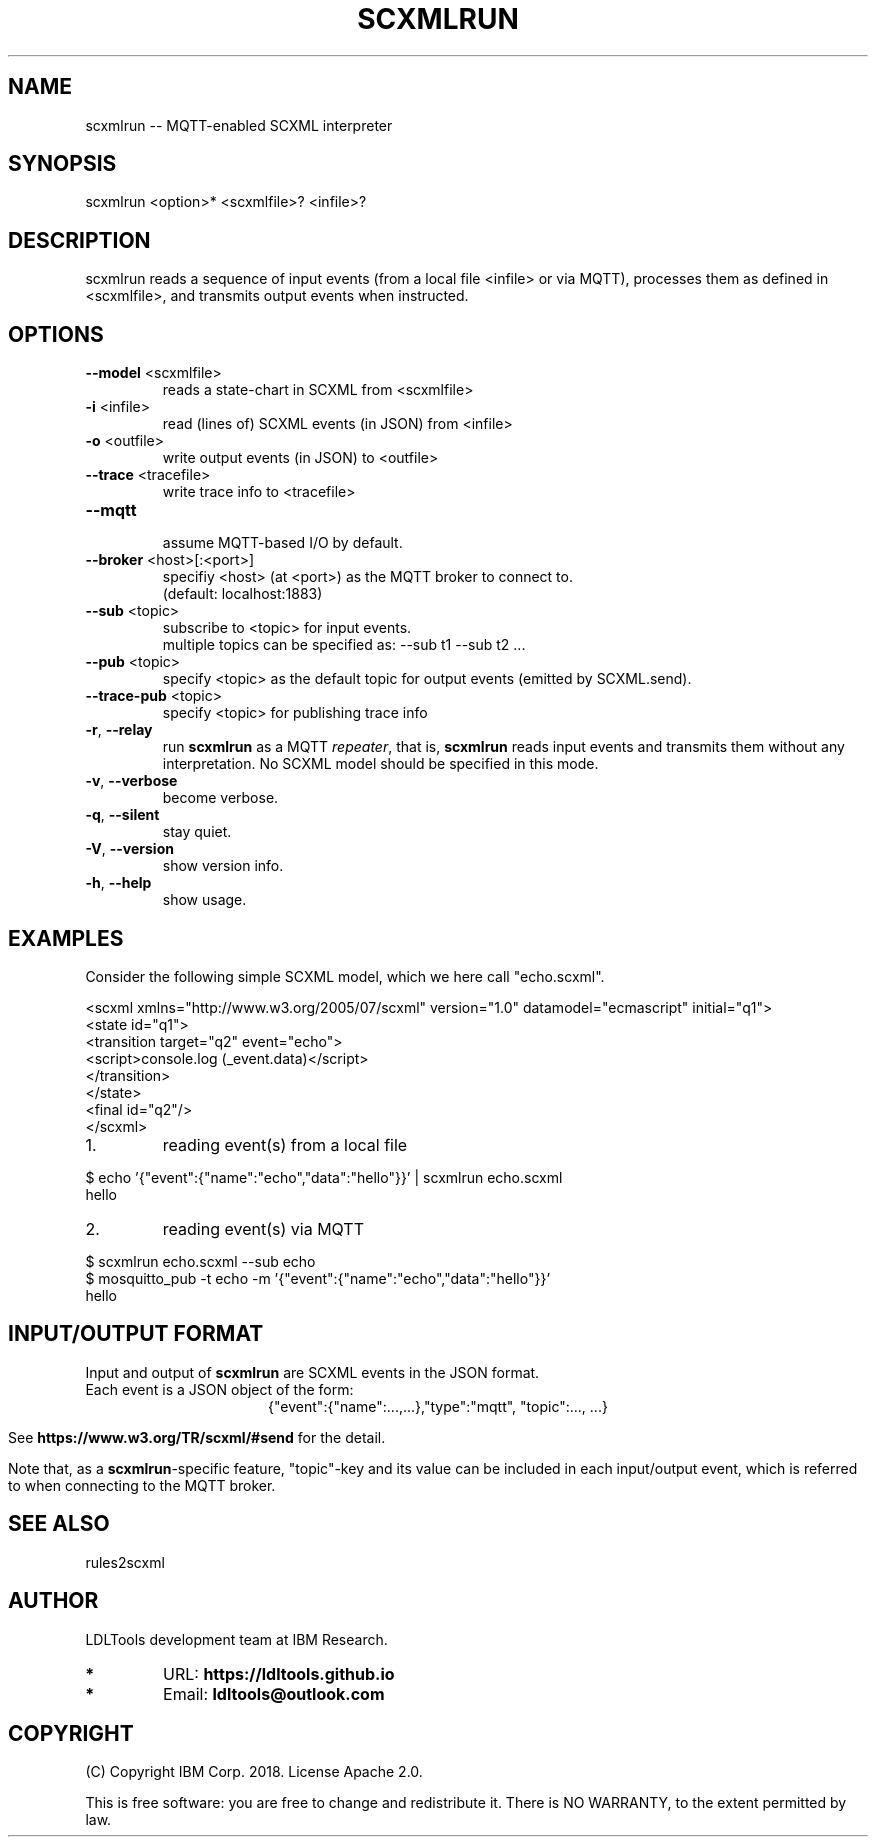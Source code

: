 '\" t
.\" Manual page created with latex2man on Thu Dec 27 12:46:54 2018
.\" NOTE: This file is generated, DO NOT EDIT.
.de Vb
.ft CW
.nf
..
.de Ve
.ft R

.fi
..
.TH "SCXMLRUN" "1" "November 2018" "LDL Tools " "LDL Tools "
.SH NAME

scxmlrun \-\- MQTT\-enabled SCXML interpreter 
.PP
.SH SYNOPSIS

scxmlrun <option>* <scxmlfile>? <infile>? 
.PP
.SH DESCRIPTION

scxmlrun reads 
a sequence of input events (from a local file <infile> or via MQTT), 
processes them as defined in <scxmlfile>, 
and transmits output events when instructed. 
.PP
.SH OPTIONS

.TP
\fB\-\-model\fP <scxmlfile>
 reads a state\-chart in SCXML from <scxmlfile> 
.PP
.TP
\fB\-i\fP <infile>
 read (lines of) SCXML events (in JSON) from <infile> 
.TP
\fB\-o\fP <outfile>
 write output events (in JSON) to <outfile> 
.TP
\fB\-\-trace\fP <tracefile>
 write trace info to <tracefile> 
.PP
.TP
\fB\-\-mqtt\fP
 assume MQTT\-based I/O by default. 
.TP
\fB\-\-broker\fP <host>[:<port>]
 specifiy <host> (at <port>) as the MQTT broker to connect to.
.br
(default: localhost:1883) 
.TP
\fB\-\-sub\fP <topic>
 subscribe to <topic> for input events.
.br
multiple topics can be specified as: \-\-sub t1 \-\-sub t2 \&.\&.\&. 
.TP
\fB\-\-pub\fP <topic>
 specify <topic> as the default topic for output events (emitted by SCXML.send). 
.TP
\fB\-\-trace\-pub\fP <topic>
 specify <topic> for publishing trace info 
.PP
.TP
\fB\-r\fP, \fB\-\-relay\fP
 run \fBscxmlrun\fP
as a MQTT \fIrepeater\fP,
that is, 
\fBscxmlrun\fP
reads input events and transmits them without any interpretation. 
No SCXML model should be specified in this mode. 
.PP
.TP
\fB\-v\fP, \fB\-\-verbose\fP
 become verbose. 
.TP
\fB\-q\fP, \fB\-\-silent\fP
 stay quiet. 
.TP
\fB\-V\fP, \fB\-\-version\fP
 show version info. 
.TP
\fB\-h\fP, \fB\-\-help\fP
 show usage. 
.PP
.SH EXAMPLES

Consider the following simple SCXML model, which we here call "echo.scxml". 
.PP
.Vb
<scxml xmlns="http://www.w3.org/2005/07/scxml" version="1.0" datamodel="ecmascript" initial="q1">
  <state id="q1">
    <transition target="q2" event="echo">
      <script>console.log (_event.data)</script>
    </transition>
  </state>
  <final id="q2"/>
</scxml>
.Ve
.PP
.TP
1.
reading event(s) from a local file 
.PP
$ echo \&'{"event":{"name":"echo","data":"hello"}}\&' | scxmlrun echo.scxml
.br
hello
.PP
.TP
2.
reading event(s) via MQTT 
.PP
$ scxmlrun echo.scxml \-\-sub echo
.br
$ mosquitto_pub \-t echo \-m \&'{"event":{"name":"echo","data":"hello"}}\&'
.br
hello
.PP
.SH INPUT/OUTPUT FORMAT

.PP
Input and output of \fBscxmlrun\fP
are SCXML events in the JSON format.
.br
Each event is a JSON object of the form: 
.ce 100
{"event":{"name":...,\&.\&.\&.},"type":"mqtt", "topic":..., \&.\&.\&.}
.ce 0

.PP
See \fBhttps://www.w3.org/TR/scxml/#send\fP
for the detail. 
.PP
Note that, as a \fBscxmlrun\fP\-specific
feature, 
"topic"\-key and its value can be included in each input/output event, 
which is referred to when connecting to the MQTT broker. 
.PP
.SH SEE ALSO

rules2scxml 
.PP
.SH AUTHOR

LDLTools development team at IBM Research. 
.PP
.TP
.B *
URL: \fBhttps://ldltools.github.io\fP
.TP
.B *
Email: \fBldltools@outlook.com\fP
.PP
.SH COPYRIGHT

(C) Copyright IBM Corp. 2018. 
License Apache 2.0.
.br
.PP
This is free software: you are free to change and redistribute it. 
There is NO WARRANTY, to the extent permitted by law. 
.PP
.\" NOTE: This file is generated, DO NOT EDIT.
